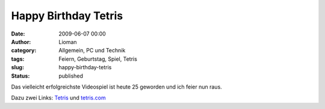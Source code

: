 Happy Birthday Tetris
#####################
:date: 2009-06-07 00:00
:author: Lioman
:category: Allgemein, PC und Technik
:tags: Feiern, Geburtstag, Spiel, Tetris
:slug: happy-birthday-tetris
:status: published

Das vielleicht erfolgreichste Videospiel ist heute 25 geworden und ich
feier nun raus.

Dazu zwei Links: `Tetris <http://de.wikipedia.org/wiki/Tetris>`__ und
`tetris.com <http://www.tetris.com>`__
